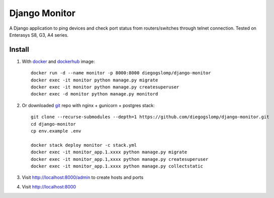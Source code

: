==============
Django Monitor
==============

|gitter| |readthedocs|

A Django application to ping devices and check port status from routers/switches through telnet connection. Tested on Enterasys S8, G3, A4 series.

.. image:: https://raw.githubusercontent.com/diegogslomp/django-monitor/master/docs/_screenshots/webview.gif
    :alt: Index and Detail Pages
    :align: center

Install
-------

#. With `docker <https://www.docker.com>`_ and `dockerhub <https://hub.docker.com/r/diegogslomp/django-monitor>`_ image::

    docker run -d --name monitor -p 8000:8000 diegogslomp/django-monitor
    docker exec -it monitor python manage.py migrate
    docker exec -it monitor python manage.py createsuperuser
    docker exec -d monitor python manage.py monitord

#. Or downloaded `git <https://git-scm.com>`_ repo with nginx + gunicorn + postgres stack::

    git clone --recurse-submodules --depth=1 https://github.com/diegogslomp/django-monitor.git
    cd django-monitor
    cp env.example .env

    docker stack deploy monitor -c stack.yml
    docker exec -it monitor_app.1.xxxx python manage.py migrate
    docker exec -it monitor_app.1,xxxx python manage.py createsuperuser
    docker exec -it monitor_app.1.xxxx python manage.py collectstatic

#. Visit http://localhost:8000/admin to create hosts and ports

#. Visit http://localhost:8000

.. |gitter| image:: https://badges.gitter.im/Join%20Chat.svg
             :alt: Join the chat at https://gitter.im/diegogslomp/django-monitor
             :target: https://gitter.im/diegogslomp/django-monitor?utm_source=badge&utm_medium=badge&utm_campaign=pr-badge&utm_content=badge

.. |readthedocs| image:: https://readthedocs.org/projects/django-monitor-d/badge/?version=latest
                  :target: http://django-monitor-d.readthedocs.io/en/latest/?badge=latest

